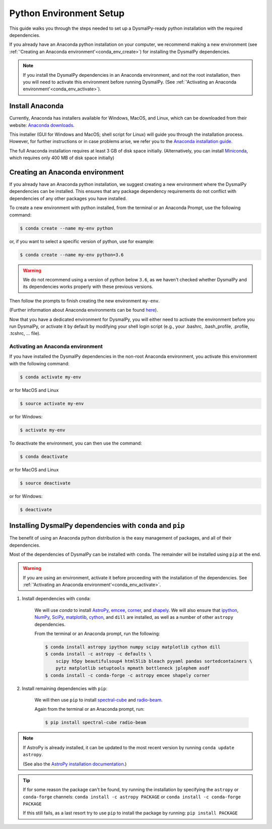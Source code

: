 .. _install_conda:
.. highlight:: shell

========================
Python Environment Setup
========================

This guide walks you through the steps needed to
set up a DysmalPy-ready python installation
with the required dependencies.

If you already have an Anaconda python installation on your computer,
we recommend making a new environment (see :ref:`'Creating an Anaconda environment'<conda_env_create>`)
for installing the DysmalPy dependencies.

.. note::
    If you install the DysmalPy dependencies in an Anaconda environment,
    and not the root installation, then you will need to activate this
    environment before running DysmalPy.
    (See :ref:`'Activating an Anaconda environment'<conda_env_activate>`).


.. _conda_install:

Install Anaconda
----------------

Currently, Anaconda has installers available for Windows, MacOS, and Linux,
which can be downloaded from their website: `Anaconda downloads`_.

.. _Anaconda downloads: www.anaconda.com/products/individual#Downloads

This installer (GUI for Windows and MacOS; shell script for Linux) will
guide you through the installation process. However, for further instructions or
in case problems arise, we refer you to the
`Anaconda installation guide`_.

.. _Anaconda installation guide: docs.conda.io/projects/conda/en/latest/user-guide/install/index.html

The full Anaconda installation requires at least 3 GB of disk space initially.
(Alternatively, you can install `Miniconda`_, which requires only 400 MB of disk space initially)

.. _Miniconda: docs.conda.io/en/latest/miniconda.html



.. _conda_env_create:

Creating an Anaconda environment
--------------------------------

If you already have an Anaconda python installation, we suggest creating a new environment where
the DysmalPy dependencies can be installed. This ensures that any package dependency requirements
do not conflict with dependencies of any other packages you have installed.

To create a new environment with python installed, from the terminal or an Anaconda Prompt,
use the following command:

.. code-block:: console

    $ conda create --name my-env python


or, if you want to select a specific version of python, use for example:

.. code-block:: console

    $ conda create --name my-env python=3.6

.. warning::
    We do not recommend using a version of python below ``3.6``, as we haven't checked
    whether DysmalPy and its dependencies works properly with these previous versions.


Then follow the prompts to finish creating the new environment ``my-env``.

(Further information about Anaconda environments can be found `here`_).

.. _here: docs.conda.io/projects/conda/en/latest/user-guide/tasks/manage-environments.html


Now that you have a dedicated environment for DysmalPy, you will either need to
activate the environment before you run DysmalPy, or activate it by default by
modifying your shell login script (e.g., your .bashrc, .bash_profile, .profile, .tcshrc, ... file).



.. _conda_env_activate:

Activating an Anaconda environment
~~~~~~~~~~~~~~~~~~~~~~~~~~~~~~~~~~

If you have installed the DysmalPy dependencies in the non-root Anaconda environment,
you activate this environment with the following command:

.. code-block:: console

    $ conda activate my-env

or for MacOS and Linux

.. code-block:: console

    $ source activate my-env

or for Windows:

.. code-block:: console

    $ activate my-env


To deactivate the environment, you can then use the command:

.. code-block:: console

    $ conda deactivate

or for MacOS and Linux

.. code-block:: console

    $ source deactivate

or for Windows:

.. code-block:: console

    $ deactivate



.. _install_deps:

Installing DysmalPy dependencies with ``conda`` and ``pip``
-----------------------------------------------------------

The benefit of using an Anaconda python distribution is the easy management of
packages, and all of their dependencies.

Most of the dependencies of DysmalPy can be installed with ``conda``. The remainder
will be installed using ``pip`` at the end.

.. warning::
    If you are using an environment, activate it before proceeding with the
    installation of the dependencies.
    See :ref:`'Activating an Anaconda environment'<conda_env_activate>`.



#. Install dependencies with ``conda``:

    We will use `conda` to install `AstroPy`_, `emcee`_, `corner`_, and `shapely`_.
    We will also ensure that `ipython`_, `NumPy`_, `SciPy`_, `matplotlib`_, `cython`_,
    and ``dill`` are installed, as well as a number of other ``astropy`` dependencies.

    .. _ipython: https://ipython.org/
    .. _NumPy: https://numpy.org/
    .. _SciPy: https://scipy.org
    .. _matplotlib: https://matplotlib.org
    .. _AstroPy: https://astropy.org
    .. _emcee: https://emcee.readthedocs.io
    .. _corner: https://corner.readthedocs.io
    .. _shapely: https://github.com/Toblerity/Shapely
    .. _cython: https://cython.org

    From the terminal or an Anaconda prompt, run the following:

    .. code-block:: console

        $ conda install astropy ipython numpy scipy matplotlib cython dill
        $ conda install -c astropy -c defaults \
            scipy h5py beautifulsoup4 html5lib bleach pyyaml pandas sortedcontainers \
            pytz matplotlib setuptools mpmath bottleneck jplephem asdf
        $ conda install -c conda-forge -c astropy emcee shapely corner


#. Install remaining dependencies with ``pip``:

    We will then use ``pip`` to install `spectral-cube`_ and `radio-beam`_.

    .. _spectral-cube: https://spectral-cube.readthedocs.io
    .. _radio-beam: https://radio-beam.readthedocs.io

    Again from the terminal or an Anaconda prompt, run:

    .. code-block:: console

        $ pip install spectral-cube radio-beam


.. note::
    If AstroPy is already installed, it can be updated to the
    most recent version by running ``conda update astropy``.

    (See also the `AstroPy installation documentation`_.)

.. _AstroPy installation documentation: docs.astropy.org/en/stable/install.html#using-conda


.. tip::
    If for some reason the package can't be found, try running the installation by
    specifying the ``astropy`` or ``conda-forge`` channels:
    ``conda install -c astropy PACKAGE``
    or
    ``conda install -c conda-forge PACKAGE``

    If this still fails, as a last resort try to use ``pip`` to install the package by running:
    ``pip install PACKAGE``
